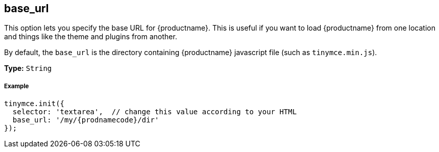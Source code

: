 [[base_url]]
== base_url

This option lets you specify the base URL for {productname}. This is useful if you want to load {productname} from one location and things like the theme and plugins from another.

By default, the `base_url` is the directory containing {productname} javascript file (such as `tinymce.min.js`).

*Type:* `String`

[discrete#example]
===== Example

```js
tinymce.init({
  selector: 'textarea',  // change this value according to your HTML
  base_url: '/my/{prodnamecode}/dir'
});
```
